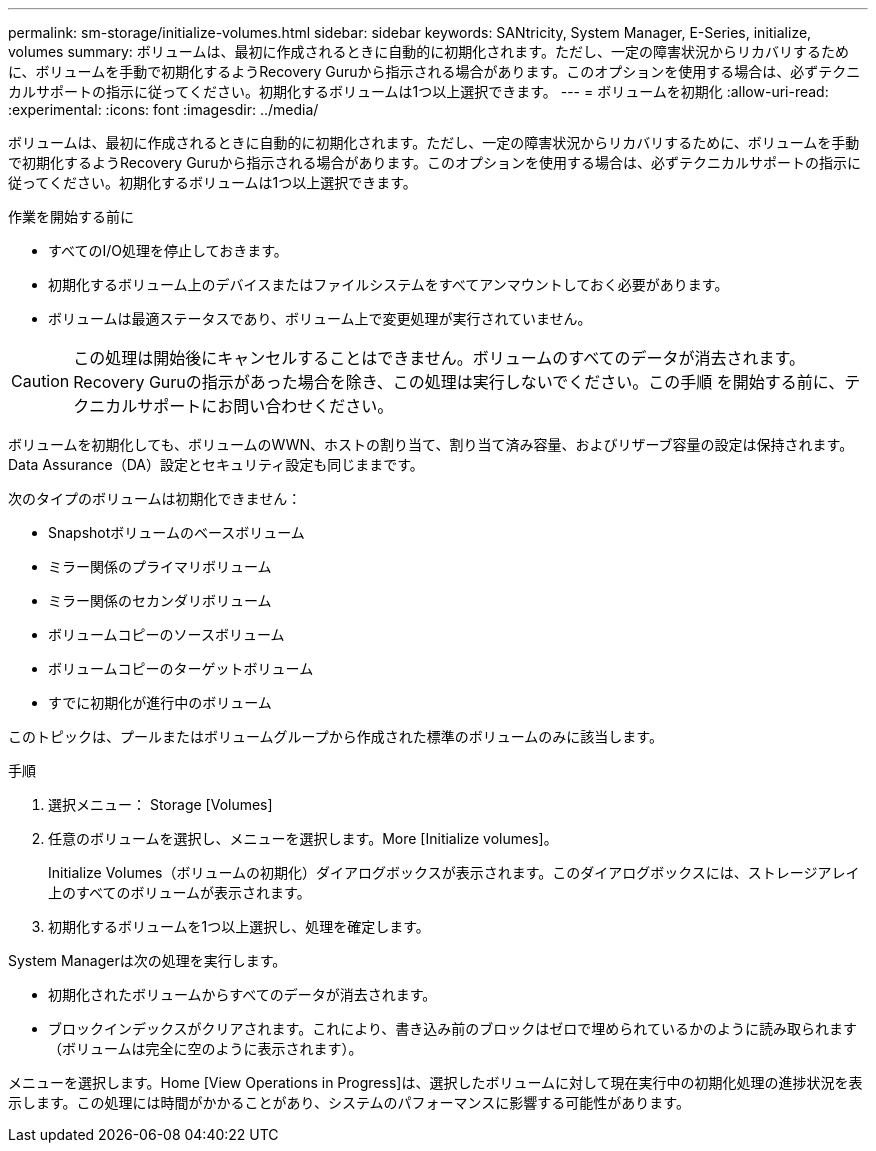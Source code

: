 ---
permalink: sm-storage/initialize-volumes.html 
sidebar: sidebar 
keywords: SANtricity, System Manager, E-Series, initialize, volumes 
summary: ボリュームは、最初に作成されるときに自動的に初期化されます。ただし、一定の障害状況からリカバリするために、ボリュームを手動で初期化するようRecovery Guruから指示される場合があります。このオプションを使用する場合は、必ずテクニカルサポートの指示に従ってください。初期化するボリュームは1つ以上選択できます。 
---
= ボリュームを初期化
:allow-uri-read: 
:experimental: 
:icons: font
:imagesdir: ../media/


[role="lead"]
ボリュームは、最初に作成されるときに自動的に初期化されます。ただし、一定の障害状況からリカバリするために、ボリュームを手動で初期化するようRecovery Guruから指示される場合があります。このオプションを使用する場合は、必ずテクニカルサポートの指示に従ってください。初期化するボリュームは1つ以上選択できます。

.作業を開始する前に
* すべてのI/O処理を停止しておきます。
* 初期化するボリューム上のデバイスまたはファイルシステムをすべてアンマウントしておく必要があります。
* ボリュームは最適ステータスであり、ボリューム上で変更処理が実行されていません。


[CAUTION]
====
この処理は開始後にキャンセルすることはできません。ボリュームのすべてのデータが消去されます。Recovery Guruの指示があった場合を除き、この処理は実行しないでください。この手順 を開始する前に、テクニカルサポートにお問い合わせください。

====
ボリュームを初期化しても、ボリュームのWWN、ホストの割り当て、割り当て済み容量、およびリザーブ容量の設定は保持されます。Data Assurance（DA）設定とセキュリティ設定も同じままです。

次のタイプのボリュームは初期化できません：

* Snapshotボリュームのベースボリューム
* ミラー関係のプライマリボリューム
* ミラー関係のセカンダリボリューム
* ボリュームコピーのソースボリューム
* ボリュームコピーのターゲットボリューム
* すでに初期化が進行中のボリューム


このトピックは、プールまたはボリュームグループから作成された標準のボリュームのみに該当します。

.手順
. 選択メニュー： Storage [Volumes]
. 任意のボリュームを選択し、メニューを選択します。More [Initialize volumes]。
+
Initialize Volumes（ボリュームの初期化）ダイアログボックスが表示されます。このダイアログボックスには、ストレージアレイ上のすべてのボリュームが表示されます。

. 初期化するボリュームを1つ以上選択し、処理を確定します。


System Managerは次の処理を実行します。

* 初期化されたボリュームからすべてのデータが消去されます。
* ブロックインデックスがクリアされます。これにより、書き込み前のブロックはゼロで埋められているかのように読み取られます（ボリュームは完全に空のように表示されます）。


メニューを選択します。Home [View Operations in Progress]は、選択したボリュームに対して現在実行中の初期化処理の進捗状況を表示します。この処理には時間がかかることがあり、システムのパフォーマンスに影響する可能性があります。
